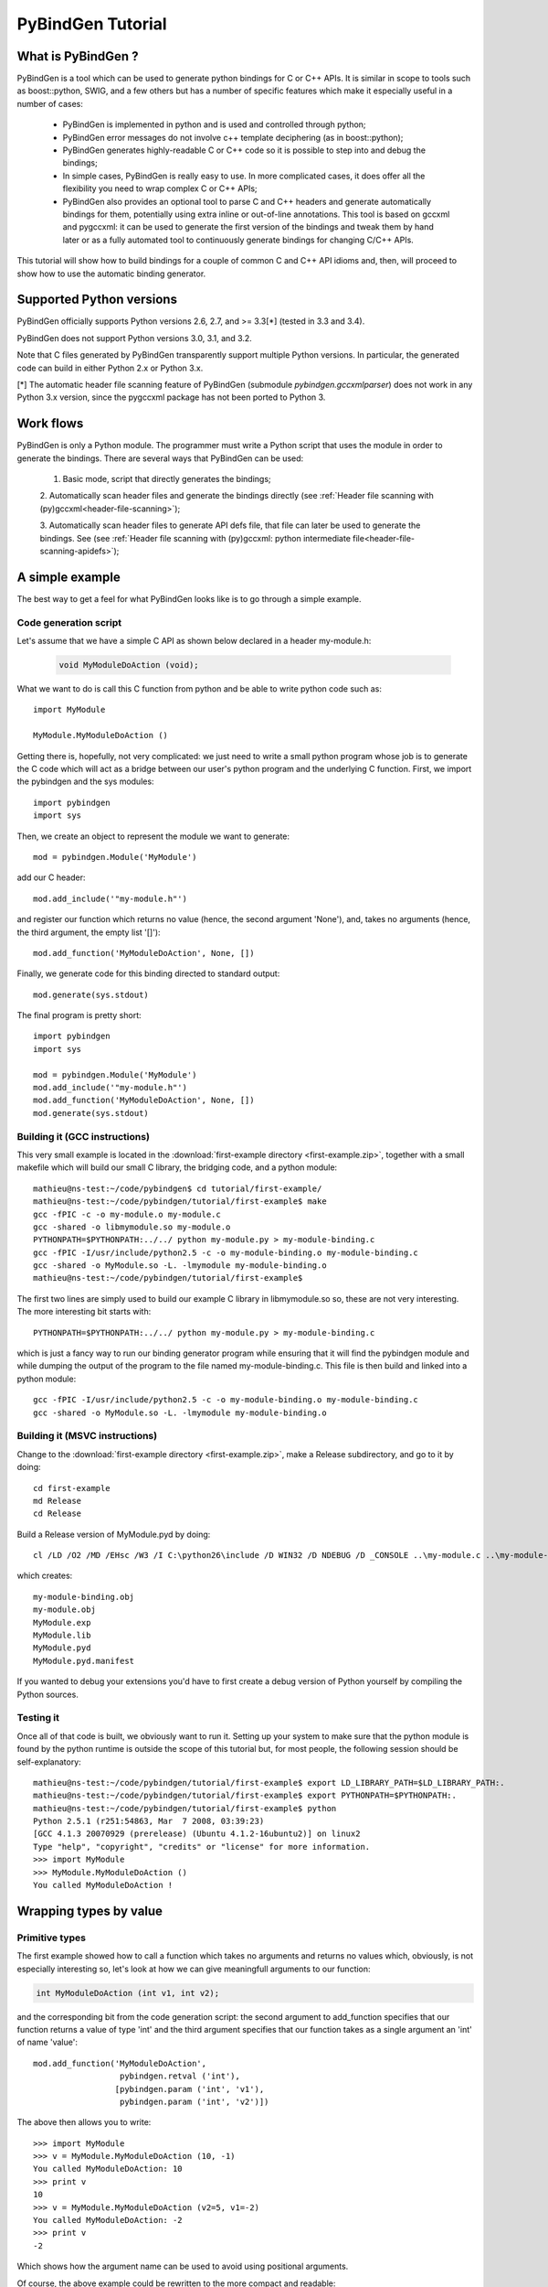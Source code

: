
=======================
PyBindGen Tutorial
=======================



What is PyBindGen ?
===================

PyBindGen is a tool which can be used to generate python bindings
for C or C++ APIs. It is similar in scope to tools such as boost::python,
SWIG, and a few others but has a number of specific features which make
it especially useful in a number of cases:

  - PyBindGen is implemented in python and is used and controlled
    through python;
  - PyBindGen error messages do not involve c++ template deciphering
    (as in boost::python);
  - PyBindGen generates highly-readable C or C++ code so it is
    possible to step into and debug the bindings;
  - In simple cases, PyBindGen is really easy to use. In more
    complicated cases, it does offer all the flexibility you need to
    wrap complex C or C++ APIs;
  - PyBindGen also provides an optional tool to parse C and C++
    headers and generate automatically bindings for them, potentially
    using extra inline or out-of-line annotations.  This tool is based
    on gccxml and pygccxml: it can be used to generate the first
    version of the bindings and tweak them by hand later or as a fully
    automated tool to continuously generate bindings for changing
    C/C++ APIs.

This tutorial will show how to build bindings for a couple of common C and C++ API idioms
and, then, will proceed to show how to use the automatic binding generator.


Supported Python versions
=========================

PyBindGen officially supports Python versions 2.6, 2.7, and >= 3.3[*] (tested in 3.3 and 3.4).

PyBindGen does not support Python versions 3.0, 3.1, and 3.2.

Note that C files generated by PyBindGen transparently support
multiple Python versions.  In particular, the generated code can build
in either Python 2.x or Python 3.x.

[*] The automatic header file scanning feature of PyBindGen (submodule
`pybindgen.gccxmlparser`) does not work in any Python 3.x version,
since the pygccxml package has not been ported to Python 3.



Work flows
==========

PyBindGen is only a Python module.  The programmer must write a Python
script that uses the module in order to generate the bindings.  There
are several ways that PyBindGen can be used:

  1. Basic mode, script that directly generates the bindings;

  .. image:: figures/work-flow-basic.*

  2. Automatically scan header files and generate the bindings
  directly (see :ref:`Header file scanning with (py)gccxml<header-file-scanning>`);

  .. image:: figures/work-flow-gccxml.*

  3. Automatically scan header files to generate API defs file, that
  file can later be used to generate the bindings.  See (see
  :ref:`Header file scanning with (py)gccxml: python intermediate
  file<header-file-scanning-apidefs>`);

  .. image:: figures/work-flow-gccxml-apidefs.*


A simple example
================
The best way to get a feel for what PyBindGen looks like is to go through a 
simple example.

Code generation script
----------------------

Let's assume that we have a simple C API as shown below
declared in a header my-module.h:

  .. code-block:: c++

    void MyModuleDoAction (void);

What we want to do is call this C function from python and be able to write 
python code such as::

  import MyModule

  MyModule.MyModuleDoAction ()

Getting there is, hopefully, not very complicated: we just need to write a small
python program whose job is to generate the C code which will act as a bridge
between our user's python program and the underlying C function. First, we import
the pybindgen and the sys modules::

  import pybindgen
  import sys

Then, we create an object to represent the module we want to generate::

  mod = pybindgen.Module('MyModule')

add our C header::

  mod.add_include('"my-module.h"')

and register our function which returns no value (hence, the second
argument 'None'), and, takes no arguments (hence, the third argument,
the empty list '[]')::

  mod.add_function('MyModuleDoAction', None, [])

Finally, we generate code for this binding directed to standard output::

  mod.generate(sys.stdout)

The final program is pretty short::

  import pybindgen
  import sys

  mod = pybindgen.Module('MyModule')
  mod.add_include('"my-module.h"')
  mod.add_function('MyModuleDoAction', None, [])
  mod.generate(sys.stdout)

Building it (GCC instructions)
------------------------------

This very small example is located in the :download:`first-example
directory <first-example.zip>`, together with a small makefile which
will build our small C library, the bridging code, and a python
module::

  mathieu@ns-test:~/code/pybindgen$ cd tutorial/first-example/
  mathieu@ns-test:~/code/pybindgen/tutorial/first-example$ make
  gcc -fPIC -c -o my-module.o my-module.c
  gcc -shared -o libmymodule.so my-module.o
  PYTHONPATH=$PYTHONPATH:../../ python my-module.py > my-module-binding.c
  gcc -fPIC -I/usr/include/python2.5 -c -o my-module-binding.o my-module-binding.c
  gcc -shared -o MyModule.so -L. -lmymodule my-module-binding.o
  mathieu@ns-test:~/code/pybindgen/tutorial/first-example$ 

The first two lines are simply used to build our example C library in 
libmymodule.so so, these are not very interesting. The more interesting bit
starts with::

  PYTHONPATH=$PYTHONPATH:../../ python my-module.py > my-module-binding.c

which is just a fancy way to run our binding generator program while
ensuring that it will find the pybindgen module and while dumping the output
of the program to the file named my-module-binding.c. This file is then build
and linked into a python module::

  gcc -fPIC -I/usr/include/python2.5 -c -o my-module-binding.o my-module-binding.c
  gcc -shared -o MyModule.so -L. -lmymodule my-module-binding.o

Building it (MSVC instructions)
-------------------------------

Change to the :download:`first-example directory <first-example.zip>`,
make a Release subdirectory, and go to it by doing::

 cd first-example
 md Release
 cd Release

Build a Release version of MyModule.pyd by doing::

 cl /LD /O2 /MD /EHsc /W3 /I C:\python26\include /D WIN32 /D NDEBUG /D _CONSOLE ..\my-module.c ..\my-module-binding.c /link /OUT:MyModule.pyd /IMPLIB:MyModule.lib /LIBPATH:"C:\python26\libs"

which creates::

 my-module-binding.obj
 my-module.obj
 MyModule.exp
 MyModule.lib
 MyModule.pyd
 MyModule.pyd.manifest

If you wanted to debug your extensions you'd have to first create a
debug version of Python yourself by compiling the Python sources.

Testing it
----------

Once all of that code is built, we obviously want to run it. Setting up
your system to make sure that the python module is found by the python runtime
is outside the scope of this tutorial but, for most people, the following session
should be self-explanatory::

  mathieu@ns-test:~/code/pybindgen/tutorial/first-example$ export LD_LIBRARY_PATH=$LD_LIBRARY_PATH:.
  mathieu@ns-test:~/code/pybindgen/tutorial/first-example$ export PYTHONPATH=$PYTHONPATH:.
  mathieu@ns-test:~/code/pybindgen/tutorial/first-example$ python
  Python 2.5.1 (r251:54863, Mar  7 2008, 03:39:23) 
  [GCC 4.1.3 20070929 (prerelease) (Ubuntu 4.1.2-16ubuntu2)] on linux2
  Type "help", "copyright", "credits" or "license" for more information.
  >>> import MyModule
  >>> MyModule.MyModuleDoAction ()
  You called MyModuleDoAction !

Wrapping types by value
=======================

Primitive types
---------------

The first example showed how to call a function which takes no
arguments and returns no values which, obviously, is not especially
interesting so, let's look at how we can give meaningfull arguments
to our function:

.. code-block:: c++

   int MyModuleDoAction (int v1, int v2);

and the corresponding bit from the code generation script: the second
argument to add_function specifies that our function returns a value of type
'int' and the third argument specifies that our function takes as a
single argument an 'int' of name 'value'::

  mod.add_function('MyModuleDoAction', 
                    pybindgen.retval ('int'), 
                   [pybindgen.param ('int', 'v1'),
                    pybindgen.param ('int', 'v2')])

The above then allows you to write::

  >>> import MyModule
  >>> v = MyModule.MyModuleDoAction (10, -1)
  You called MyModuleDoAction: 10
  >>> print v
  10
  >>> v = MyModule.MyModuleDoAction (v2=5, v1=-2)
  You called MyModuleDoAction: -2
  >>> print v
  -2

Which shows how the argument name can be used to avoid
using positional arguments.


Of course, the above example could be rewritten to the more compact and readable::

  from pybindgen import *
  mod.add_function('MyModuleDoAction', retval ('int'), 
                   [param ('int', 'v1'),
                    param ('int', 'v2')])

In the following examples, this is what we will do to avoid extra typing.


Enum types
----------

Enums are often used to define C and C++ constants as shown below:

.. code-block:: c++

  enum MyEnum_e
  {
    CONSTANT_A,
    CONSTANT_B,
    CONSTANT_C
  };
  void MyModuleDoAction (enum enum_e value);

And wrapping them is also pretty trivial::

  from pybindgen import *
  import sys

  mod = Module('MyModule')
  mod.add_include('"my-module.h"')
  mod.add_enum('MyEnum_e', ['CONSTANT_A', 'CONSTANT_B', 'CONSTANT_C'])
  mod.add_function('MyModuleDoAction', None, [param('MyEnum_e', 'value')])
  mod.generate(sys.stdout)

With the resulting python-visible API::

  >>> import MyModule
  >>> print MyModule.CONSTANT_A
  0
  >>> print MyModule.CONSTANT_B
  1
  >>> print MyModule.CONSTANT_C
  2
  >>> MyModule.MyModuleDoAction (MyModule.CONSTANT_B)
  MyModuleDoAction: 1

Compound types
--------------

Passing a structure to and from C is not really more complicated than
our previous example. The API below:

.. code-block:: c++

  struct MyModuleStruct
  {
    int a;
    int b;
  };
  struct MyModuleStruct MyModuleDoAction (struct MyModuleStruct value);

can be bound to python using the following script::

  from pybindgen import *
  import sys

  mod = Module('MyModule')
  mod.add_include('"my-module.h"')
  struct = mod.add_struct('MyModuleStruct')
  struct.add_instance_attribute('a', 'int')
  struct.add_instance_attribute('b', 'int')
  mod.add_function('MyModuleDoAction', retval ('MyModuleStruct'), [param ('MyModuleStruct', 'value')])
  mod.generate(sys.stdout)

The most obvious change here is that we have to define the new structure type::

  struct = mod.add_struct('MyModuleStruct')

and register the names and types of each of the members we want to make accessible
from python::

  struct.add_instance_attribute('a', 'int')
  struct.add_instance_attribute('b', 'int')

The name of the method called here, 'add_instance_attribute' reflects the fact that
PyBindGen can wrap both C and C++ APIs: in C++, there exist both instance and static
members so, PyBindGen provides two methods: add_instance_attribute and add_static_attribute
to register these two kinds of members.

Our C API then becomes accessible from python::
  >>> import MyModule
  >>> st = MyModule.MyModuleStruct ()
  >>> st.a = 10
  >>> st.b = -20
  >>> st.c = -10
  Traceback (most recent call last):
    File "<stdin>", line 1, in <module>
  AttributeError: 'MyModule.MyModuleStruct' object has no attribute 'c'
  >>> v = MyModule.MyModuleDoAction (st)
  You called MyModuleDoAction: 10
  >>> print v
  <MyModule.MyModuleStruct object at 0x2b5ef522b150>
  >>> print v.a
  10
  >>> print v.b
  -20


C++ classes
-----------

Wrapping C++ classes is very similar to wrapping a C struct with a few functions: we will thus
start by extending our C API with a C++ class declaration:

.. code-block:: c++

  class MyClass
  {
  public:
    void SetInt (int value);
    int GetInt (void) const;
  };

We first need to declare a C++ class::

  mod = Module('MyModule')
  klass = mod.add_class('MyClass')

and, then, specify that it has a constructor::

  klass.add_constructor([])

We can declare the setter method which is really
a straightforward extension from the add_function function::

  klass.add_method('SetInt', None, [param('int', 'value')])

The getter is also pretty straightforward except for the declaration
of constness::

  klass.add_method('GetInt', retval('int'), [], is_const=True)

Using this API is also very similar to the struct example we went through
in the previous section::

  >>> my = MyModule.MyClass()
  >>> my.SetInt(10)
  >>> v = my.GetInt()
  >>> print v
  10

It is also possible to bind inner classes and enums such
as these:

.. code-block:: c++

  class Outer
  {
  public:
    void Do (void);
    // an inner enum
    enum inner_e
    {
      INNER_A,
      INNER_B,
      INNER_C
    };
    // an inner class
    class Inner
    {
    public:
      void Do (enum Outer::inner_e value);
    };
  };

We just need to bind the outer class::

  outer = mod.add_class('Outer')
  outer.add_constructor([])
  outer.add_method('Do', None, [])

Then, bind its inner enum::

  mod.add_enum('inner_e', ['INNER_A', 'INNER_B', 'INNER_C'], outer_class=outer)

and, finally, bind its inner class::

  mod.add_class('Inner', outer_class=outer)
  inner.add_constructor([])

The only slightly tricky part is binding the Do method of the Inner
class since it refers to the enum type defined in the Outer class: we
simply need to carefully use the fully scoped name of the enum.::

  inner.add_method('Do', None, [param('Outer::inner_e', value)])

The resulting python API reflects the underlying C++ API very closely::

  >>> import MyModule
  >>> print MyModule.Outer.INNER_A
  0
  >>> print MyModule.Outer.INNER_B
  1
  >>> outer = MyModule.Outer()
  >>> outer.Do()
  >>> inner = MyModule.Outer.Inner()
  >>> inner.Do(MyModule.Outer.INNER_A)


C++ namespaces
--------------

Wrapping multiple nested namespaces is, of course, possible and represents
no special challenge. Let's look at an example:

.. code-block:: c++

  namespace Outer {
    void Do (void);
    class MyClass 
    {};
    namespace Inner {
      void Do (void);
      class MyClass 
      {};
    } // namespace Inner
  } // namespace Outer

First, we need to define the Outer namespace::

  mod = Module('MyModule')
  outer = mod.add_cpp_namespace('Outer')

Then, register its classes and functions::

  outer.add_class('MyClass')
  outer.add_function('Do', None, [])

and, finally, define the Inner namespace and its associated
functions and methods::

  inner = outer.add_cpp_namespace('Inner')
  inner.add_class('MyClass')
  inner.add_function('Do', None, [])

The resulting API, again, sticks to the underlying C++ API by
defining one python module for each C++ namespace and making
sure that the hierarchy of python modules matches the hierarchy
of C++ namespaces::

  >>> import MyModule
  >>> o = MyModule.Outer.MyClass()
  >>> i = MyModule.Outer.Inner.MyClass()
  >>> from MyModule.Outer.Inner import *
  >>> i = MyClass()


Memory management for pointer types
===================================

Until then, we have shown how to pass back and forth data through C/C++ APIs
only by value but, a large fraction of real-world APIs use raw pointers
(and, in the case of C++, smart pointers) as arguments or return values 
of functions/methods.

Rather than try to explain the detail of every option offered by PyBindGen
to deal with pointers, we will go through a couple of very classic memory
management schemes and examples.

Function returns pointer
------------------------

The API to bind:

.. code-block:: c++

  class MyClass;
  MyClass *DoSomethingAndReturnClass (void);

First, we declare the MyClass type::

  mod.add_class('MyClass')
  ...

Then, if we assume that the function returns ownership of the pointer to the caller, we
can write::

  mod.add_function('DoSomethingAndReturnClass', retval('MyClass *', caller_owns_return=True), [])

The above will tell PyBindGen that the caller (the python runtime) becomes
responsible for deleting the instance of MyClass returned by the function
DoSomethingAndReturnClass when it is done with it.

Of course, it is possible to not give back ownership of the returned pointer
to the caller::

  mod.add_function('DoSomethingAndReturnClass', retval('MyClass *', caller_owns_return=False), [])

Which would make the python runtime assume that the lifetime of the returned pointer
is longer than the associated python object.

Function takes pointer
----------------------

The API to bind:

.. code-block:: c++

  class MyClass;
  void DoWithClass (MyClass *cls);

If we assume that the callee takes ownership of the input pointer, we can write::

  mod.add_function('DoWithClass', None, [param('MyClass *', 'cls', transfer_ownership=True)])

Which will make python keep a handle on the MyClass instance but never destroy it himself
and rely on the callee to destroy it at the right time. This kind of scheme is obviously
a bit dangerous because python has no way of knowing when the underlying MyClass instance
is really destroyed so, if you try to invoke methods on it _after_ it has been destroyed,
bad things will obviously happen.

If, instead, we assume that the caller keeps ownership of the pointer, we can write
the much safer version::

  mod.add_function('DoWithClass', None, [param('MyClass *', 'cls', transfer_ownership=False)])

Which will allow python to delete the MyClass instance only when the associated python wrapper
disappears.

A reference-counted object
--------------------------

A nice way to avoid some of the ambiguities of the above-mentioned API bindings is to 
use reference-counted C or C++ objects which must provide a pair of functions or methods
to increase or decrease the reference count of the object. For example, a classic
C++ reference-counted class:

.. code-block:: c++

  class MyClass 
  {
  public:
    void Ref (void);
    void Unref (void);
    uint32_t PeekRef (void);
  };

And the associated function which takes a pointer:

.. code-block:: c++

   void DoSomething (MyClass *cls);

To wrap this class, we first need to declare our class::

  from pybindgen import cppclass
  [...]
  mod.add_class('MyClass', memory_policy=cppclass.ReferenceCountingMethodsPolicy( 
                    incref_method='Ref', 
                    decref_method='Unref', 
                    peekref_method='PeekRef'))

The above allows PyBindGen to maintain and track the reference count
of the MyClass object while the code below shows how we can declare
a function taking a pointer as input::

  mod.add_function('DoSomething', None, [param('MyClass *', 'cls', transfer_ownership=False)]

Here, the meaning of transfer_ownership changes slightly.
Whithout reference counting, transfer_ownership refers to the
transfer of the object as a whole, i.e. either the caller or
callee will own the object in the end, but not both.  With
reference counting, transfer_ownership refers to the transfer of a
_reference_.  In this example, transfer_ownership=False means that
the caller will not "steal" our reference, i.e. it will either not
keep a reference to our object for itself, or if it does it
creates its own reference to the object by calling the incref
method.  If transfer_ownership=True it would mean that the caller
would keep the passed in reference to itself, and if the caller
wants to keep the reference it must call the incref method first.

A more interesting case is that of returning such a reference counted 
object from a function:

.. code-block:: c++

  MyClass *DoSomething (void);

While classic reference counting rules require that the callee returns
a reference to the caller (i.e., it calls Ref on behalf of the caller
before returning the pointer), some APIs will undoubtedly return a pointer
and expect the caller to acquire a reference to the returned object by
calling Ref himself. PyBindGen hopefully can be made to support this
case too::

  mod.add_function('DoSomething', retval('MyClass *', caller_owns_return=False), [])

Which instructs PyBindGen that DoSomething is not to be trusted and that it should
acquire ownership of the returned pointer if it needs to keep track of it.


A STL container
---------------

If you have a function that takes a STL container, you have to
tell PyBindGen to wrap the container first:

.. code-block:: c++

    void DoSomething (std::list<std::string> const &listOfStrings);

Is wrapped by::

    module.add_container('std::list<std::string>', 'std::string', 'list') # declare a container only once
    [...]
    mod.add_function('DoSomething', None, [param('std::list<std::string> const &', 'listOfStrings')])


.. Subclassing a C++ class from python
.. ===================================

.. Extending a C++ class or namespace from python
.. ==============================================


Advanced usage
==============


Basic interface with error handling
-----------------------------------

It is also possible to declare a error handler.  The error handler
will be invoked for API definitions that cannot be wrapped for some
reason::

  #! /usr/bin/env python

  import sys

  import pybindgen
  from pybindgen import Module, FileCodeSink, retval, param

  import pybindgen.settings
  import warnings

  class ErrorHandler(pybindgen.settings.ErrorHandler):
      def handle_error(self, wrapper, exception, traceback_):
          warnings.warn("exception %r in wrapper %s" % (exception, wrapper))
          return True
  pybindgen.settings.error_handler = ErrorHandler()


  def my_module_gen(out_file):
      pybindgen.write_preamble(FileCodeSink(out_file))

      mod = Module('a')
      mod.add_include('"a.h"')

      mod.add_function('ADoA', None, [])
      mod.add_function('ADoB', None, [param('uint32_t', 'b')])
      mod.add_function('ADoC', retval('uint32_t'), [])

      mod.generate(FileCodeSink(out_file) )

  if __name__ == '__main__':
      my_module_gen(sys.stdout)

In this example, we register a error handler that allows PyBindGen
to simply ignore API definitions with errors, and not wrap them, but
move on.

The difference between is Parameter.new(...) and param(...), as well
as between ReturnValue.new(...) and retval(...) is to be noted here.
The main difference is not that param(...) and retval(...) are
shorter, it is that they allow delayed error handling.  For example,
when you put Parameter.new("type that does not exist", "foo") in
your python script, a TypeLookupError exception is raised and it is
not possible for the error handler to catch it.  However, param(...)
does not try to lookup the type handler immediately and instead lets
Module.add_function() do that in a way that the error handler can be
invoked and the function is simply not wrapped if the error handler
says so.

.. _header-file-scanning:

Header file scanning with (py)gccxml
------------------------------------

If you have gccxml and pygccxml installed, PyBindGen can use them to
scan the API definitions directly from the header files::

  #! /usr/bin/env python

  import sys

  import pybindgen
  from pybindgen import FileCodeSink
  from pybindgen.gccxmlparser import ModuleParser

  def my_module_gen():
      module_parser = ModuleParser('a1', '::')
      module = module_parser.parse([sys.argv[1]])
      module.add_include('"a.h"')

      pybindgen.write_preamble(FileCodeSink(sys.stdout))
      module.generate(FileCodeSink(sys.stdout))

  if __name__ == '__main__':
      my_module_gen()

The above script will generate the bindings for the module directly.
It expects the input header file, a.h, as first command line
argument.

.. _header-file-scanning-apidefs:

Header file scanning with (py)gccxml: python intermediate file
--------------------------------------------------------------

The final code generation flow supported by PyBindGen is a hybrid of
the previous ones.  One script scans C/C++ header files, but instead
of generating C/C++ binding code directly it instead generates a
PyBindGen based Python script::

  #! /usr/bin/env python

  import sys

  from pybindgen import FileCodeSink
  from pybindgen.gccxmlparser import ModuleParser

  def my_module_gen():
      module_parser = ModuleParser('a2', '::')
      module_parser.parse([sys.argv[1]], includes=['"a.h"'], pygen_sink=FileCodeSink(sys.stdout))

  if __name__ == '__main__':
      my_module_gen()

The above script produces a Python program on stdout.  Running the
generated Python program will, in turn, generate the C++ code
binding our interface.

